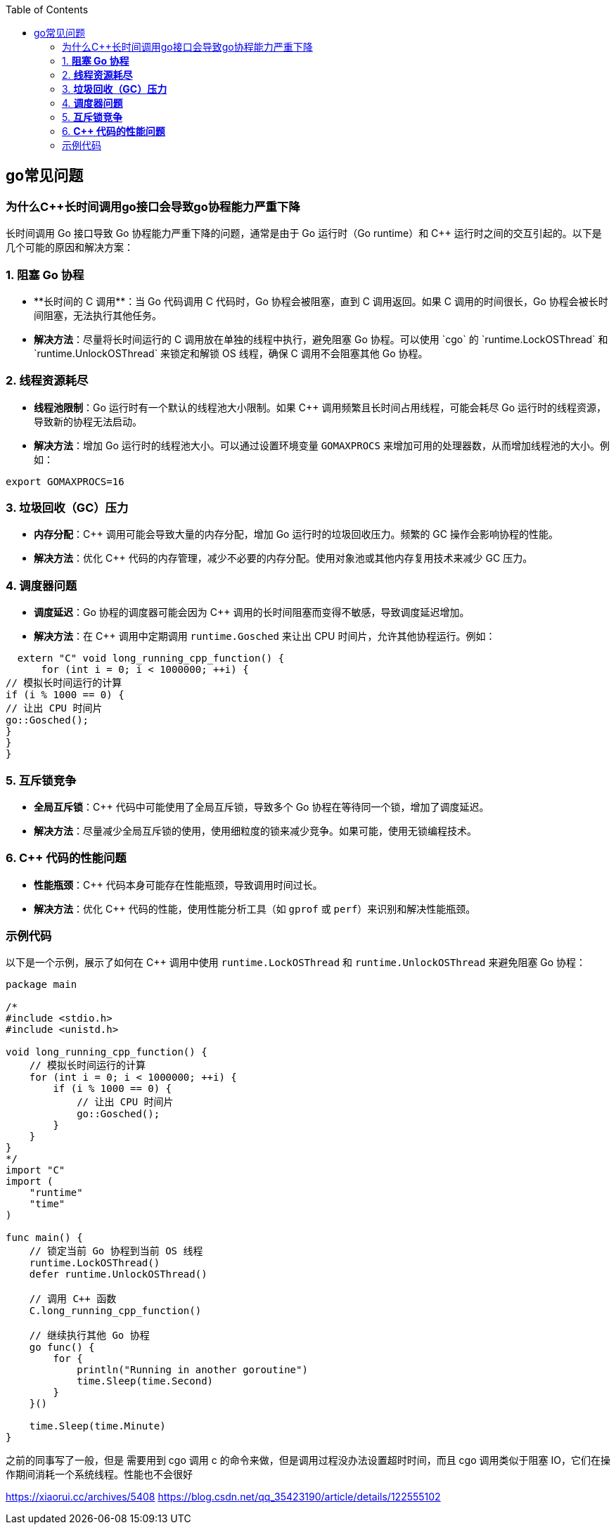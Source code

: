 


:toc:

// 保证所有的目录层级都可以正常显示图片
:path: go/
:imagesdir: ../image/

// 只有book调用的时候才会走到这里
ifdef::rootpath[]
:imagesdir: {rootpath}{path}{imagesdir}
endif::rootpath[]


== go常见问题


=== 为什么C++长时间调用go接口会导致go协程能力严重下降

长时间调用 Go 接口导致 Go 协程能力严重下降的问题，通常是由于 Go 运行时（Go runtime）和 C++ 运行时之间的交互引起的。以下是几个可能的原因和解决方案：

### 1. **阻塞 Go 协程**
- **长时间的 C++ 调用**：当 Go 代码调用 C++ 代码时，Go 协程会被阻塞，直到 C++ 调用返回。如果 C++ 调用的时间很长，Go 协程会被长时间阻塞，无法执行其他任务。
- **解决方法**：尽量将长时间运行的 C++ 调用放在单独的线程中执行，避免阻塞 Go 协程。可以使用 `cgo` 的 `runtime.LockOSThread` 和 `runtime.UnlockOSThread` 来锁定和解锁 OS 线程，确保 C++ 调用不会阻塞其他 Go 协程。

### 2. **线程资源耗尽**
- **线程池限制**：Go 运行时有一个默认的线程池大小限制。如果 C++ 调用频繁且长时间占用线程，可能会耗尽 Go 运行时的线程资源，导致新的协程无法启动。
- **解决方法**：增加 Go 运行时的线程池大小。可以通过设置环境变量 `GOMAXPROCS` 来增加可用的处理器数，从而增加线程池的大小。例如：
```sh
export GOMAXPROCS=16
```

### 3. **垃圾回收（GC）压力**
- **内存分配**：C++ 调用可能会导致大量的内存分配，增加 Go 运行时的垃圾回收压力。频繁的 GC 操作会影响协程的性能。
- **解决方法**：优化 C++ 代码的内存管理，减少不必要的内存分配。使用对象池或其他内存复用技术来减少 GC 压力。

### 4. **调度器问题**
- **调度延迟**：Go 协程的调度器可能会因为 C++ 调用的长时间阻塞而变得不敏感，导致调度延迟增加。
- **解决方法**：在 C++ 调用中定期调用 `runtime.Gosched` 来让出 CPU 时间片，允许其他协程运行。例如：
```c++
  extern "C" void long_running_cpp_function() {
      for (int i = 0; i < 1000000; ++i) {
// 模拟长时间运行的计算
if (i % 1000 == 0) {
// 让出 CPU 时间片
go::Gosched();
}
}
}
```

### 5. **互斥锁竞争**
- **全局互斥锁**：C++ 代码中可能使用了全局互斥锁，导致多个 Go 协程在等待同一个锁，增加了调度延迟。
- **解决方法**：尽量减少全局互斥锁的使用，使用细粒度的锁来减少竞争。如果可能，使用无锁编程技术。

### 6. **C++ 代码的性能问题**
- **性能瓶颈**：C++ 代码本身可能存在性能瓶颈，导致调用时间过长。
- **解决方法**：优化 C++ 代码的性能，使用性能分析工具（如 `gprof` 或 `perf`）来识别和解决性能瓶颈。

### 示例代码

以下是一个示例，展示了如何在 C++ 调用中使用 `runtime.LockOSThread` 和 `runtime.UnlockOSThread` 来避免阻塞 Go 协程：

```go
package main

/*
#include <stdio.h>
#include <unistd.h>

void long_running_cpp_function() {
    // 模拟长时间运行的计算
    for (int i = 0; i < 1000000; ++i) {
        if (i % 1000 == 0) {
            // 让出 CPU 时间片
            go::Gosched();
        }
    }
}
*/
import "C"
import (
    "runtime"
    "time"
)

func main() {
    // 锁定当前 Go 协程到当前 OS 线程
    runtime.LockOSThread()
    defer runtime.UnlockOSThread()

    // 调用 C++ 函数
    C.long_running_cpp_function()

    // 继续执行其他 Go 协程
    go func() {
        for {
            println("Running in another goroutine")
            time.Sleep(time.Second)
        }
    }()

    time.Sleep(time.Minute)
}
```



之前的同事写了一般，但是 需要用到 cgo 调用 c 的命令来做，但是调用过程没办法设置超时时间，而且 cgo 调用类似于阻塞 IO，它们在操作期间消耗一个系统线程。性能也不会很好


https://xiaorui.cc/archives/5408
https://blog.csdn.net/qq_35423190/article/details/122555102



